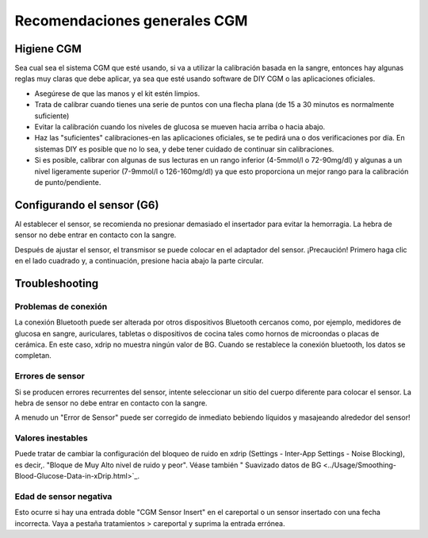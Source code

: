 Recomendaciones generales CGM
**************************************************

Higiene CGM
==================================================

Sea cual sea el sistema CGM que esté usando, si va a utilizar la calibración basada en la sangre, entonces hay algunas reglas muy claras que debe aplicar, ya sea que esté usando software de DIY CGM o las aplicaciones oficiales. 

* Asegúrese de que las manos y el kit estén limpios.
* Trata de calibrar cuando tienes una serie de puntos con una flecha plana (de 15 a 30 minutos es normalmente suficiente)
* Evitar la calibración cuando los niveles de glucosa se mueven hacia arriba o hacia abajo. 
* Haz las "suficientes" calibraciones-en las aplicaciones oficiales, se te pedirá una o dos verificaciones por día. En sistemas DIY es posible que no lo sea, y debe tener cuidado de continuar sin calibraciones.
* Si es posible, calibrar con algunas de sus lecturas en un rango inferior (4-5mmol/l o 72-90mg/dl) y algunas a un nivel ligeramente superior (7-9mmol/l o 126-160mg/dl) ya que esto proporciona un mejor rango para la calibración de punto/pendiente.

Configurando el sensor (G6)
==================================================

Al establecer el sensor, se recomienda no presionar demasiado el insertador para evitar la hemorragia. La hebra de sensor no debe entrar en contacto con la sangre.

Después de ajustar el sensor, el transmisor se puede colocar en el adaptador del sensor. ¡Precaución! Primero haga clic en el lado cuadrado y, a continuación, presione hacia abajo la parte circular.

Troubleshooting 
==================================================

Problemas de conexión
--------------------------------------------------

La conexión Bluetooth puede ser alterada por otros dispositivos Bluetooth cercanos como, por ejemplo, medidores de glucosa en sangre, auriculares, tabletas o dispositivos de cocina tales como hornos de microondas o placas de cerámica. En este caso, xdrip no muestra ningún valor de BG. Cuando se restablece la conexión bluetooth, los datos se completan.

Errores de sensor
--------------------------------------------------
Si se producen errores recurrentes del sensor, intente seleccionar un sitio del cuerpo diferente para colocar el sensor. La hebra de sensor no debe entrar en contacto con la sangre. 

A menudo un "Error de Sensor" puede ser corregido de inmediato bebiendo líquidos y masajeando alrededor del sensor!

Valores inestables
--------------------------------------------------
Puede tratar de cambiar la configuración del bloqueo de ruido en xdrip (Settings - Inter-App Settings - Noise Blocking), es decir,. "Bloque de Muy Alto nivel de ruido y peor".  Véase también " Suavizado datos de BG <../Usage/Smoothing-Blood-Glucose-Data-in-xDrip.html>`_.

Edad de sensor negativa
--------------------------------------------------
.. imagen:: ../images/Troubleshooting_SensorAge.png
  :alt: Edad de sensor negativa

Esto ocurre si hay una entrada doble "CGM Sensor Insert" en el careportal o un sensor insertado con una fecha incorrecta. Vaya a pestaña tratamientos > careportal y suprima la entrada errónea.

